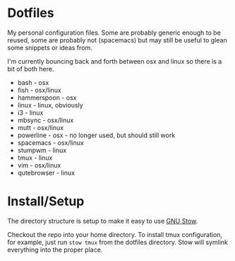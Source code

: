 * Dotfiles

My personal configuration files. Some are probably generic enough to be reused,
some are probably not (spacemacs) but may still be useful to glean some snippets
or ideas from.

I'm currently bouncing back and forth between osx and linux so there is a bit of
both here.

- bash - osx
- fish - osx/linux
- hammerspoon - osx
- linux - linux, obviously
- i3 - linux
- mbsync - osx/linux
- mutt - osx/linux
- powerline - osx - no longer used, but should still work
- spacemacs - osx/linux
- stumpwm - linux
- tmux - linux
- vim - osx/linux
- qutebrowser - linux


* Install/Setup

The directory structure is setup to make it easy to use [[https://www.gnu.org/software/stow/][GNU Stow]].

Checkout the repo into your home directory. To install tmux configuration, for
example, just run =stow tmux= from the dotfiles directory. Stow will symlink
everything into the proper place.
